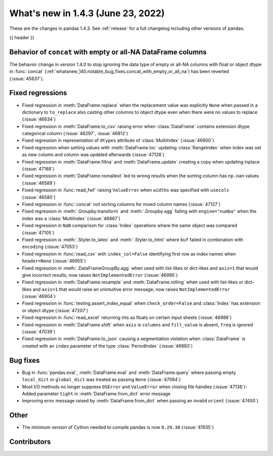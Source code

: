 .. _whatsnew_143:

What's new in 1.4.3 (June 23, 2022)
-----------------------------------

These are the changes in pandas 1.4.3. See :ref:`release` for a full changelog
including other versions of pandas.

{{ header }}

.. ---------------------------------------------------------------------------

.. _whatsnew_143.concat:

Behavior of ``concat`` with empty or all-NA DataFrame columns
~~~~~~~~~~~~~~~~~~~~~~~~~~~~~~~~~~~~~~~~~~~~~~~~~~~~~~~~~~~~~

The behavior change in version 1.4.0 to stop ignoring the data type
of empty or all-NA columns with float or object dtype in :func:`concat`
(:ref:`whatsnew_140.notable_bug_fixes.concat_with_empty_or_all_na`) has been
reverted (:issue:`45637`).


.. _whatsnew_143.regressions:

Fixed regressions
~~~~~~~~~~~~~~~~~
- Fixed regression in :meth:`DataFrame.replace` when the replacement value was explicitly ``None`` when passed in a dictionary to ``to_replace`` also casting other columns to object dtype even when there were no values to replace (:issue:`46634`)
- Fixed regression in :meth:`DataFrame.to_csv` raising error when :class:`DataFrame` contains extension dtype categorical column (:issue:`46297`, :issue:`46812`)
- Fixed regression in representation of ``dtypes`` attribute of :class:`MultiIndex` (:issue:`46900`)
- Fixed regression when setting values with :meth:`DataFrame.loc` updating :class:`RangeIndex` when index was set as new column and column was updated afterwards (:issue:`47128`)
- Fixed regression in :meth:`DataFrame.fillna` and :meth:`DataFrame.update` creating a copy when updating inplace (:issue:`47188`)
- Fixed regression in :meth:`DataFrame.nsmallest` led to wrong results when the sorting column has ``np.nan`` values (:issue:`46589`)
- Fixed regression in :func:`read_fwf` raising ``ValueError`` when ``widths`` was specified with ``usecols`` (:issue:`46580`)
- Fixed regression in :func:`concat` not sorting columns for mixed column names (:issue:`47127`)
- Fixed regression in :meth:`.Groupby.transform` and :meth:`.Groupby.agg` failing with ``engine="numba"`` when the index was a :class:`MultiIndex` (:issue:`46867`)
- Fixed regression in ``NaN`` comparison for :class:`Index` operations where the same object was compared (:issue:`47105`)
- Fixed regression is :meth:`.Styler.to_latex` and :meth:`.Styler.to_html` where ``buf`` failed in combination with ``encoding`` (:issue:`47053`)
- Fixed regression in :func:`read_csv` with ``index_col=False`` identifying first row as index names when ``header=None`` (:issue:`46955`)
- Fixed regression in :meth:`.DataFrameGroupBy.agg` when used with list-likes or dict-likes and ``axis=1`` that would give incorrect results; now raises ``NotImplementedError`` (:issue:`46995`)
- Fixed regression in :meth:`DataFrame.resample` and :meth:`DataFrame.rolling` when used with list-likes or dict-likes and ``axis=1`` that would raise an unintuitive error message; now raises ``NotImplementedError`` (:issue:`46904`)
- Fixed regression in :func:`testing.assert_index_equal` when ``check_order=False`` and :class:`Index` has extension or object dtype (:issue:`47207`)
- Fixed regression in :func:`read_excel` returning ints as floats on certain input sheets (:issue:`46988`)
- Fixed regression in :meth:`DataFrame.shift` when ``axis`` is ``columns`` and ``fill_value`` is absent, ``freq`` is ignored (:issue:`47039`)
- Fixed regression in :meth:`DataFrame.to_json` causing a segmentation violation when :class:`DataFrame` is created with an ``index`` parameter of the type :class:`PeriodIndex` (:issue:`46683`)

.. ---------------------------------------------------------------------------

.. _whatsnew_143.bug_fixes:

Bug fixes
~~~~~~~~~
- Bug in :func:`pandas.eval`, :meth:`DataFrame.eval` and :meth:`DataFrame.query` where passing empty ``local_dict`` or ``global_dict`` was treated as passing ``None`` (:issue:`47084`)
- Most I/O methods no longer suppress ``OSError`` and ``ValueError`` when closing file handles (:issue:`47136`)- Added parameter ``tight`` in :meth:`DataFrame.from_dict` error message
- Improving error message raised by :meth:`DataFrame.from_dict` when passing an invalid ``orient`` (:issue:`47450`)

.. ---------------------------------------------------------------------------

.. _whatsnew_143.other:

Other
~~~~~
- The minimum version of Cython needed to compile pandas is now ``0.29.30`` (:issue:`41935`)

.. ---------------------------------------------------------------------------

.. _whatsnew_143.contributors:

Contributors
~~~~~~~~~~~~

.. contributors:: v1.4.2..v1.4.3|HEAD
